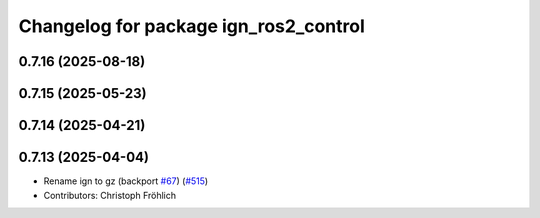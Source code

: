 ^^^^^^^^^^^^^^^^^^^^^^^^^^^^^^^^^^^^^^
Changelog for package ign_ros2_control
^^^^^^^^^^^^^^^^^^^^^^^^^^^^^^^^^^^^^^

0.7.16 (2025-08-18)
-------------------

0.7.15 (2025-05-23)
-------------------

0.7.14 (2025-04-21)
-------------------

0.7.13 (2025-04-04)
-------------------
* Rename ign to gz (backport `#67 <https://github.com/ros-controls/gz_ros2_control/issues/67>`_) (`#515 <https://github.com/ros-controls/gz_ros2_control/issues/515>`_)
* Contributors: Christoph Fröhlich
